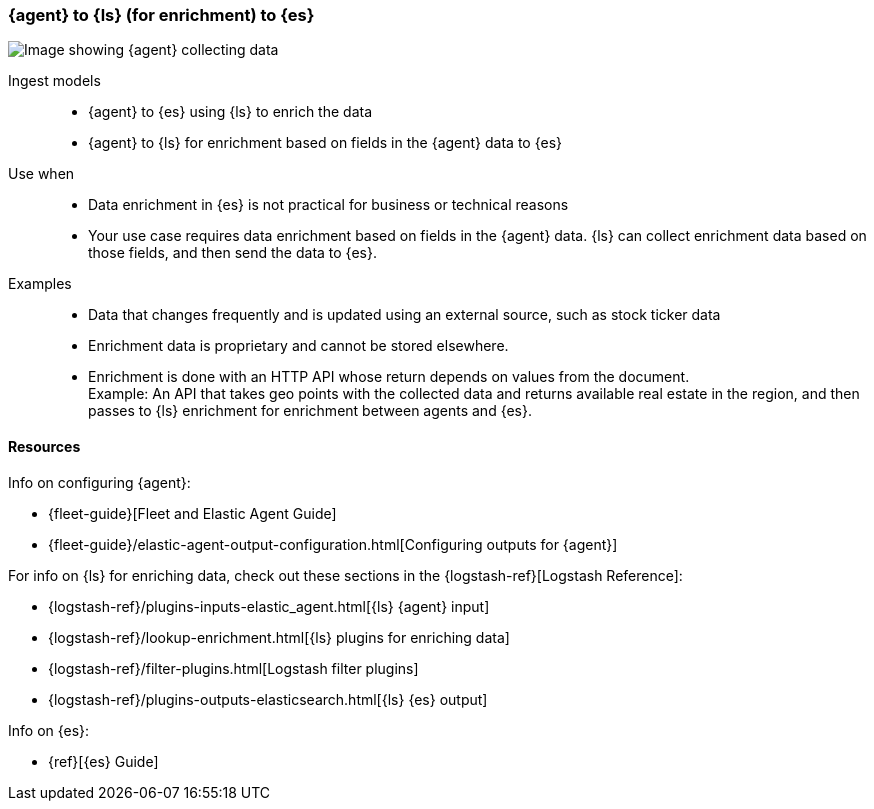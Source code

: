 [[ls-enrich]]
=== {agent} to {ls} (for enrichment) to {es}

image::images/ea-ls-enrich.png[Image showing {agent} collecting data, sending to {ls} for enrichment before sending to {es}]

Ingest models::
* {agent} to {es} using {ls} to enrich the data
* {agent} to {ls} for enrichment based on fields in the {agent} data to {es}

Use when::
* Data enrichment in {es} is not practical for business or technical reasons
* Your use case requires data enrichment based on fields in the {agent} data.
{ls} can collect enrichment data based on those fields, and then send the data to {es}.

Examples::
* Data that changes frequently and is updated using an external source, such as stock ticker data
* Enrichment data is proprietary and cannot be stored elsewhere. 
* Enrichment is done with an HTTP API whose return depends on values from the document. +
Example: An API that takes geo points with the collected data and returns available real estate in the region, and then passes to {ls} enrichment for enrichment between agents and {es}.

[discrete]
[[ls-enrich-resources]]
==== Resources

Info on configuring {agent}:

* {fleet-guide}[Fleet and Elastic Agent Guide]
* {fleet-guide}/elastic-agent-output-configuration.html[Configuring outputs for {agent}]

For info on {ls} for enriching data, check out these sections in the {logstash-ref}[Logstash Reference]:

* {logstash-ref}/plugins-inputs-elastic_agent.html[{ls} {agent} input]
* {logstash-ref}/lookup-enrichment.html[{ls} plugins for enriching data] 
* {logstash-ref}/filter-plugins.html[Logstash filter plugins]
* {logstash-ref}/plugins-outputs-elasticsearch.html[{ls} {es} output]

Info on {es}:

* {ref}[{es} Guide]
